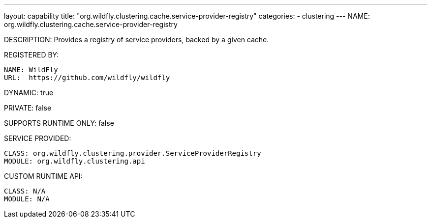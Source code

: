 ---
layout: capability
title:  "org.wildfly.clustering.cache.service-provider-registry"
categories:
  - clustering
---
NAME: org.wildfly.clustering.cache.service-provider-registry

DESCRIPTION: Provides a registry of service providers, backed by a given cache.

REGISTERED BY:
  
  NAME: WildFly
  URL:  https://github.com/wildfly/wildfly

DYNAMIC: true

PRIVATE: false

SUPPORTS RUNTIME ONLY: false

SERVICE PROVIDED:

  CLASS: org.wildfly.clustering.provider.ServiceProviderRegistry
  MODULE: org.wildfly.clustering.api

CUSTOM RUNTIME API:

  CLASS: N/A
  MODULE: N/A
